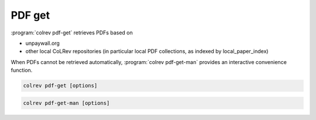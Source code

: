 
PDF get
==================================

:program:`colrev pdf-get` retrieves PDFs based on

- unpaywall.org
- other local CoLRev repositories (in particular local PDF collections, as indexed by local_paper_index)

When PDFs cannot be retrieved automatically, :program:`colrev pdf-get-man` provides an interactive convenience function.

.. code:: bash

	colrev pdf-get [options]

.. option:: --copy-to-repo

    Copy PDFs to the repository (otherwise, links are created, but PDFs remain in their original locations)

.. option:: --rename

    Automatically rename PDFs (to their local IDs)


.. code:: bash

	colrev pdf-get-man [options]
